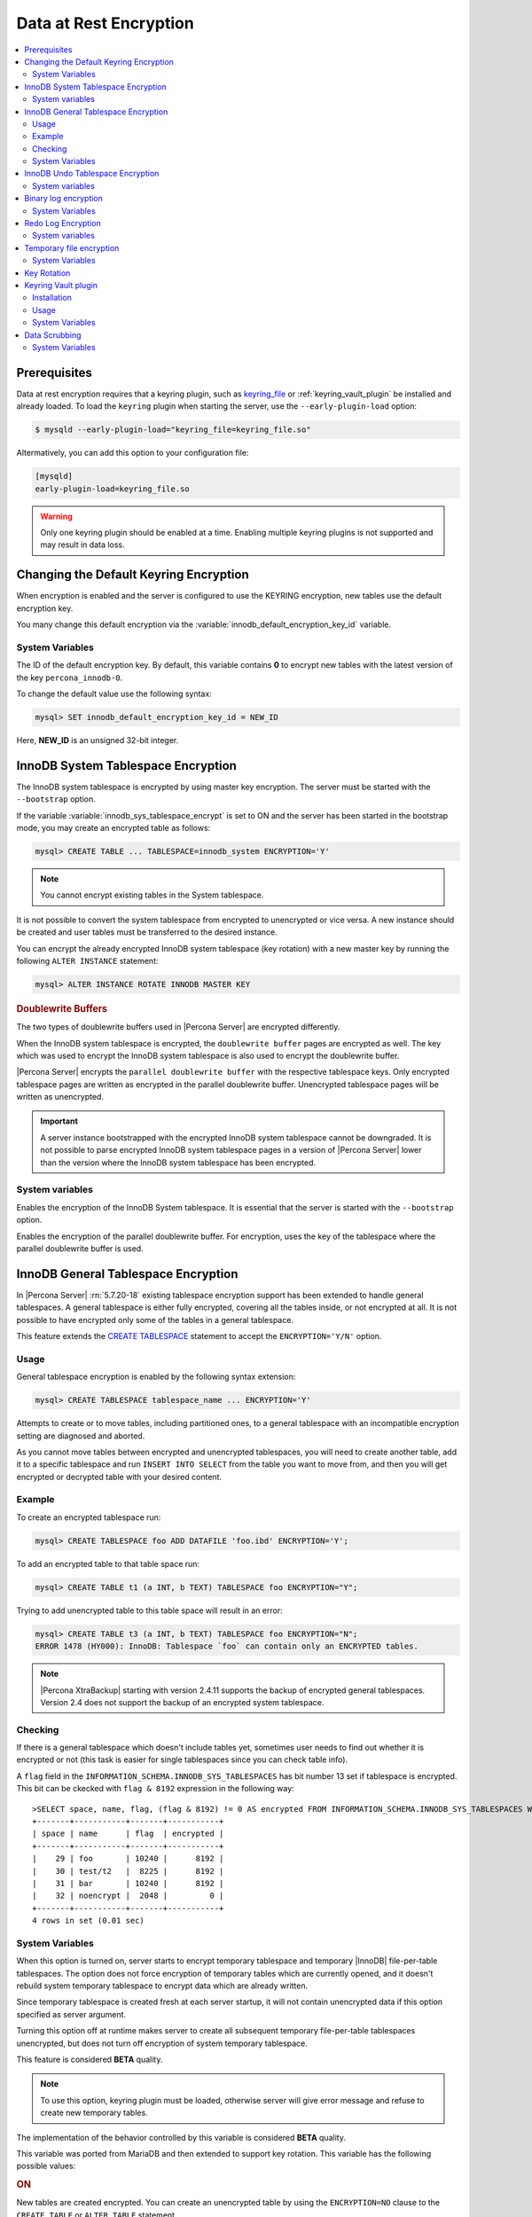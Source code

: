.. _data_at_rest_encryption:

=======================
Data at Rest Encryption
=======================

.. contents::
   :local:


.. _data-at-rest-encryption.prerequisite:

Prerequisites
================================================================================

Data at rest encryption requires that a keyring plugin, such as `keyring_file
<https://dev.mysql.com/doc/refman/5.7/en/keyring-file-plugin.html>`_ or
:ref:`keyring_vault_plugin` be installed and already loaded. To load the
``keyring`` plugin when starting the server, use the ``--early-plugin-load``
option:

.. code-block:: bash

   $ mysqld --early-plugin-load="keyring_file=keyring_file.so"

Altermatively, you can add this option to your configuration file:

.. code-block:: guess

   [mysqld]
   early-plugin-load=keyring_file.so

.. warning::

   Only one keyring plugin should be enabled at a time. Enabling multiple
   keyring plugins is not supported and may result in data loss.

.. seealso::

   |MySQL| Documentation:
      - `Installing a Keyring Plugin <https://dev.mysql.com/doc/refman/5.7/en/keyring-installation.html>`_
      - `The --early-plugin-load Option <https://dev.mysql.com/doc/refman/5.7/en/server-options.html#option_mysqld_early-plugin-load>`_

.. _data-at-rest-encryption.keyring.changing-default:

Changing the Default Keyring Encryption
================================================================================

When encryption is enabled and the server is configured to use the KEYRING
encryption, new tables use the default encryption key.

You many change this default encryption via the
:variable:`innodb_default_encryption_key_id` variable.

.. seealso::

   Configuring the way how tables are encrypted
      :variable:`innodb_encrypt_tables`

System Variables
--------------------------------------------------------------------------------

.. variable:: innodb_default_encryption_key_id

   :version 5.7.23-24: Implemented
   :cli: ``--innodb-default-encryption-key-id``
   :dyn: Yes
   :scope: Session
   :vartype: Numeric
   :default: 0

The ID of the default encryption key. By default, this variable contains **0**
to encrypt new tables with the latest version of the key ``percona_innodb-0``.

To change the default value use the following syntax:

.. code-block:: guess

   mysql> SET innodb_default_encryption_key_id = NEW_ID

Here, **NEW_ID** is an unsigned 32-bit integer.

.. _data-at-rest-encryption.innodb-system-tablespace:

InnoDB System Tablespace Encryption
================================================================================

The InnoDB system tablespace is encrypted by using master key encryption. The
server must be started with the ``--bootstrap`` option.

If the variable :variable:`innodb_sys_tablespace_encrypt` is set to ON and the
server has been started in the bootstrap mode, you may create an encrypted table
as follows:

.. code-block:: guess

   mysql> CREATE TABLE ... TABLESPACE=innodb_system ENCRYPTION='Y'

.. note::

   You cannot encrypt existing tables in the System tablespace.

It is not possible to convert the system tablespace from encrypted to
unencrypted or vice versa. A new instance should be created and user tables must
be transferred to the desired instance.

You can encrypt the already encrypted InnoDB system tablespace (key rotation)
with a new master key by running the following ``ALTER INSTANCE`` statement:

.. code-block:: guess

   mysql> ALTER INSTANCE ROTATE INNODB MASTER KEY

.. rubric:: Doublewrite Buffers

The two types of doublewrite buffers used in |Percona Server| are encrypted
differently.

When the InnoDB system tablespace is encrypted, the ``doublewrite buffer`` pages
are encrypted as well. The key which was used to encrypt the InnoDB system
tablespace is also used to encrypt the doublewrite buffer.

|Percona Server| encrypts the ``parallel doublewrite buffer`` with the respective
tablespace keys. Only encrypted tablespace pages are written as encrypted in the
parallel doublewrite buffer. Unencrypted tablespace pages will be written as
unencrypted.

.. important::

   A server instance bootstrapped with the encrypted InnoDB system tablespace
   cannot be downgraded. It is not possible to parse encrypted InnoDB system
   tablespace pages in a version of |Percona Server| lower than the version
   where the InnoDB system tablespace has been encrypted.


System variables
--------------------------------------------------------------------------------

.. variable:: innodb_sys_tablespace_encrypt

   :version 5.7.23-24: Implemented
   :cli: ``--innodb-sys-tablespace-encrypt``
   :dyn: No
   :scope: Global
   :vartype: Boolean
   :default: ``OFF``

Enables the encryption of the InnoDB System tablespace. It is essential that the
server is started with the ``--bootstrap`` option.

.. seealso::

   |MySQL| Documentation: ``--bootstrap`` option
      https://dev.mysql.com/doc/refman/5.7/en/server-options.html#option_mysqld_bootstrap

.. variable:: innodb_parallel_dblwr_encrypt

   :version 5.7.23-24: Implemented
   :cli: ``--innodb-parallel-dblwr-encrypt``
   :dyn: Yes
   :scope: Global
   :vartype: Boolean
   :default: ``OFF``

Enables the encryption of the parallel doublewrite buffer. For encryption, uses
the key of the tablespace where the parallel doublewrite buffer is used.


.. _innodb_general_tablespace_encryption:

InnoDB General Tablespace Encryption
================================================================================

In |Percona Server| :rn:`5.7.20-18` existing tablespace encryption support has
been extended to handle general tablespaces. A general tablespace is either
fully encrypted, covering all the tables inside, or not encrypted at all.
It is not possible to have encrypted only some of the tables in a general
tablespace.

This feature extends the  `CREATE TABLESPACE
<https://dev.mysql.com/doc/refman/5.7/en/create-tablespace.html>`_
statement to accept the ``ENCRYPTION='Y/N'`` option.

Usage
--------------------------------------------------------------------------------

General tablespace encryption is enabled by the following syntax extension:

.. code-block:: mysql

   mysql> CREATE TABLESPACE tablespace_name ... ENCRYPTION='Y'

Attempts to create or to move tables, including partitioned ones, to a general
tablespace with an incompatible encryption setting are diagnosed and aborted.

As you cannot move tables between encrypted and unencrypted tablespaces, you
will need to create another table, add it to a specific tablespace and run
``INSERT INTO SELECT`` from the table you want to move from, and then you will
get encrypted or decrypted table with your desired content.

Example
--------------------------------------------------------------------------------

To create an encrypted tablespace run:

.. code-block:: mysql

   mysql> CREATE TABLESPACE foo ADD DATAFILE 'foo.ibd' ENCRYPTION='Y';

To add an encrypted table to that table space run:

.. code-block:: mysql

   mysql> CREATE TABLE t1 (a INT, b TEXT) TABLESPACE foo ENCRYPTION="Y";

Trying to add unencrypted table to this table space will result in an error:

.. code-block:: mysql

  mysql> CREATE TABLE t3 (a INT, b TEXT) TABLESPACE foo ENCRYPTION="N";
  ERROR 1478 (HY000): InnoDB: Tablespace `foo` can contain only an ENCRYPTED tables.

.. note::

   |Percona XtraBackup| starting with version 2.4.11 supports the backup
   of encrypted general tablespaces. Version 2.4 does not support the backup
   of an encrypted system tablespace. 

Checking
--------

If there is a general tablespace which doesn't include tables yet, sometimes
user needs to find out whether it is encrypted or not (this task is easier for
single tablespaces since you can check table info).

A ``flag`` field in the ``INFORMATION_SCHEMA.INNODB_SYS_TABLESPACES`` has bit
number 13 set if tablespace is encrypted. This bit can be ckecked with
``flag & 8192`` expression in the following way::

  >SELECT space, name, flag, (flag & 8192) != 0 AS encrypted FROM INFORMATION_SCHEMA.INNODB_SYS_TABLESPACES WHERE name in ('foo', 'test/t2', 'bar', 'noencrypt');
  +-------+-----------+-------+-----------+
  | space | name      | flag  | encrypted |
  +-------+-----------+-------+-----------+
  |    29 | foo       | 10240 |      8192 |
  |    30 | test/t2   |  8225 |      8192 |
  |    31 | bar       | 10240 |      8192 |
  |    32 | noencrypt |  2048 |         0 |
  +-------+-----------+-------+-----------+
  4 rows in set (0.01 sec)

System Variables
----------------

.. variable:: innodb_temp_tablespace_encrypt

   :version 5.7.21-21: Implemented
   :cli: ``--innodb-temp-tablespace-encrypt``
   :dyn: Yes
   :scope: Global
   :vartype: Boolean
   :default: ``Off``

When this option is turned on, server starts to encrypt temporary tablespace
and temporary |InnoDB| file-per-table tablespaces. The option does not force
encryption of temporary tables which are currently opened, and it doesn't
rebuild system temporary tablespace to encrypt data which are already written.

Since temporary tablespace is created fresh at each server startup, it will not
contain unencrypted data if this option specified as server argument.

Turning this option off at runtime makes server to create all subsequent
temporary file-per-table tablespaces unencrypted, but does not turn off
encryption of system temporary tablespace.

This feature is considered **BETA** quality.

.. note:: To use this option, keyring plugin must be loaded, otherwise server
   will give error message and refuse to create new temporary tables.

.. variable:: innodb_encrypt_tables

   :version 5.7.21-21: Implemented
   :cli: ``--innodb-encrypt-tables``
   :dyn: Yes
   :scope: Global
   :vartype: Text
   :default: ``OFF``

The implementation of the behavior controlled by this variable is considered
**BETA** quality.

This variable was ported from MariaDB and then extended to support key rotation. This
variable has the following possible values:

.. rubric:: ON

New tables are created encrypted. You can create an unencrypted table by using
the ``ENCRYPTION=NO`` clause to the ``CREATE TABLE`` or ``ALTER TABLE``
statement.

.. rubric:: OFF

By default, newly created tables are not encrypted. Add the ``ENCRYPTION=YES``
clause in the ``CREATE TABLE`` or ``ALTER TABLE`` statement to create an
encrypted table.

.. rubric:: FORCE

New tables are created encrypted with the master key. Passing ``ENCRYPTION=NO``
to ``CREATE TABLE`` or ``ALTER TABLE`` will result in an error and the table
will not be created or altered.

If you alter a table which was created without encryption, note that it will not
be encrypted unless you use the ``ENCRYPTION`` clause explicitly.

.. rubric:: KEYRING_ON

:Availability: This value is **Experimental** quality

New tables are created encrypted with the keyring as the default encryption. You
may specify a numeric key identifier and use a specific ``percona-innodb-`` key
from the keyring instead of the default key:

.. code-block:: guess

   mysql> CREATE TABLE ... ENCRYPTION=’KEYRING’ ENCRYPTION_KEY_ID=NEW_ID

**NEW_ID** is an unsigned 32-bit integer that refers to the numerical part of
the ``percona_innodb-`` key.  When you assign a numerical identifer in the
``ENCRYPTION_KEY_ID`` clause, the server uses the latest version of the
corresponding key. For example, the clause ``ENCRYPTION_KEY_ID=2`` refers to the
latest version of the ``percona_innodb-2`` key from the keyring.

In case the ``percona-innodb-`` key with the requested ID does not exist in the
keyring, |Percona Server| will create it with version 1. If a new
``percona-innodb-`` key cannot be created with the requested ID, the whole
``CREATE TABLE`` statement fails

.. rubric:: FORCE_KEYRING

:Availability: This value is **Experimental** quality

New tables are created encrypted and keyring encryption is enforced.

.. rubric:: ONLINE_TO_KEYRING

:Availability: This value is **Experimental** quality

All tables created or altered without the ``ENCRYPTION=NO`` clause
are encrypted with the latest version of the default encryption key. If a table
being altered is already encrypted with the master key, the table is recreated
encrypted with the latest version of the default encryption key.

.. rubric:: ONLINE_TO_KEYRING_FORCE

:Availability: This value is **Experimental** quality

It is only possible to apply the keyring encryption when creating or altering
tables.

.. note::

   The ``ALTER TABLE`` statement changes the current encryption mode only if you
   use the ``ENCRYPTION`` clause.

.. seealso::

   |MariaDB| Documentation: ``innodb_encrypt_tables`` Option
      https://mariadb.com/kb/en/library/xtradbinnodb-server-system-variables/#innodb_encrypt_tables

.. variable:: innodb_online_encryption_threads

   :version 5.7.23-24: Implemented
   :cli: ``--innodb-online-encryption-threads``
   :dyn: Yes
   :scope: Global
   :vartype: Numeric
   :default: 1

This variable works in combination with the :variable:`innodb_encrypt_tables`
variable set to ``ONLINE_TO_KEYRING``. This variable configures the number of
threads for background encryption. For the online encryption to work, this
variable must contain a value greater than **zero**.

.. variable:: innodb_online_encryption_rotate_key_age

   :version 5.7.23-24: Implemented
   :cli: ``--innodb-online-encryption-rotate-key-age``
   :dyn: Yes
   :scope: Global
   :vartype: Numeric
   :default: 1

By using this variable, you can re-encrypt the table encrypted using
KEYRING. The value of this variable determines how frequently the encrypted
tables should be encrypted again. If it is set to **1**, the encrypted table is
re-encrypted on each key rotation. If it is set to **2**, the table is encrypted
on every other key rotation.

.. variable:: innodb_encrypt_online_alter_logs

   :version 5.7.21-21: Implemented
   :cli: ``--innodb-encrypt-online-alter-logs``
   :dyn: Yes
   :scope: Global
   :vartype: Boolean
   :default: OFF

This variable simultaneously turns on the encryption of files used by InnoDB for
full text search using parallel sorting, building indexes using merge sort, and
online DDL logs created by InnoDB for online DDL.

.. _data-at-rest-encryption.undo-tablespace:

InnoDB Undo Tablespace Encryption
================================================================================

:Availability: This feature is **Experimental** quality

The encryption of InnoDB Undo tablespaces is only available when using
separate undo tablespaces. Otherwise, the InnoDB undo log is part of
the InnoDB system tablespace.

.. seealso::

   More information about how the encryption of the system tablespace
      :ref:`data-at-rest-encryption.innodb-system-tablespace`

System variables
--------------------------------------------------------------------------------

.. variable:: innodb_undo_log_encrypt

   :version 5.7.23-24: Implemented
   :cli: ``--innodb-undo-log-encrypt``
   :dyn: Yes
   :scope: Global
   :vartype: Boolean
   :default: ``Off``

Enables the encryption of InnoDB Undo tablespaces

Binary log encryption
================================================================================

A new option, implemented since |Percona Server| :rn:`5.7.20-19`, is
encryption of binary and relay logs, triggered by the
:variable:`encrypt_binlog` variable.

Besides turning :variable:`encrypt_binlog` ``ON``, this feature requires both
`master_verify_checksum
<https://dev.mysql.com/doc/refman/5.7/en/replication-options-binary-log.html#sysvar_master_verify_checksum>`_
and `binlog_checksum
<https://dev.mysql.com/doc/refman/5.7/en/replication-options-binary-log.html#sysvar_binlog_checksum>`_
variables to be turned ``ON``.

While replicating, master sends the stream of decrypted binary log events to a
slave (SSL connections can be set up to encrypt them in transport). That said,
masters and slaves use separate keyring storages and are free to use differing
keyring plugins.

Dumping of encrypted binary logs involves decryption, and can be done using
``mysqlbinlog`` with ``--read-from-remote-server`` option.

.. note::

   Taking into account that ``--read-from-remote-server`` option  is only
   relevant to binary logs, encrypted relay logs can not be dumped/decrypted
   in this way.

.. rubric:: Upgrading from |Percona Server| |changed-version| to any higher version

The key format in the :ref:`keyring vault plugin
<keyring_vault_plugin>` was changed for binlog encryption in |Percona
Server| |changed-version| release. When you are upgrading from
|Percona Server| 5.7.20-19 to a higher version in the |Percona Server|
5.7 series or to a version prior to 8.0.15-5 in the |Percona Server|
8.0 series, the binary log encryption will work after you complete the
following steps:

1. Upgrade to a version higher than |Percona Server| |changed-version|
#. Start the server without enabling the binary log encryption: :bash:`--encrypt_binlog=OFF`
#. Enforce the key rotation: :mysql:`SELECT rotate_system_key("percona_binlog")`
#. Restart the server enabling the binary log encryption: :bash:`--encrypt_binlog=ON`

.. seealso::

   |Percona Server| Documentation: Important changes in |Percona Server| 8.0.15-5
      - `Binary log encryption to use the upstream implementation
	<https://www.percona.com/doc/percona-server/LATEST/management/data_at_rest_encryption.html#binary-log-encryption>`_

.. |changed-version| replace:: 5.7.20-19

System Variables
----------------

.. variable:: encrypt_binlog

   :version 5.7.20-19: Implemented
   :cli: ``--encrypt-binlog``
   :dyn: No
   :scope: Global
   :vartype: Boolean
   :default: ``OFF``

The variable turns on binary and relay logs encryption.

.. _ps.data-at-rest-encryption.redo-log:

Redo Log Encryption
================================================================================

:Availability: This feature is **Experimental** quality

InnoDB redo log encryption is enabled by setting the variable
:variable:`innodb_redo_log_encrypt`. This variable has three values:
``MASTER_KEY``, ``KEYRING_KEY`` and ``OFF`` (set by default).

``MASTER_KEY`` uses the InnoDB master key to encrypt with unique keys for each
log file in the redo log header.

``KEYRING_KEY`` uses the ``percona_redo`` versioned key from the keyring. When
:variable:`innodb_redo_log_encrypt` is set to ``KEYRING_KEY``, each new redo log
file is encrypted with the latest ``percona_redo`` key from the keyring.

System variables
--------------------------------------------------------------------------------

.. variable:: innodb_redo_log_encrypt

   :version 5.7.23-24: Implemented
   :cli: ``--innodb-redo-log-encrypt``
   :dyn: Yes
   :scope: Global
   :vartype: Text
   :default: ``OFF``

Enables the encryption of the redo log.

.. .. variable:: innodb_key_rotation_interval
..
..    :version 5.7.23-24: Implemented
..    :cli: ``--innodb-key-rotation_interval``
..    :dyn: Yes
..    :scope: Global
..    :vartype: Text
..    :default: ``0``
..
.. This variable stores the time (in seconds) that should pass between key
.. rotations. It is only used if :variable:`innodb_redo_log_encrypt` is set to
.. ``KEYRING_KEY``.
..

.. _data-at-rest-encryption.variable.innodb-scrub-log:

.. variable:: innodb_scrub_log

   :version 5.7.23-24: Implemented
   :cli: ``--innodb-scrub-log``
   :dyn: Yes
   :scope: Global
   :vartype: Boolean
   :default: ``OFF``

Specifies if data scrubbing should be automatically applied to the redo log.


.. variable:: innodb_scrub_log_speed

   :version 5.7.23-24: Implemented
   :cli: ``--innodb-scrub-log-speed``
   :dyn: Yes
   :scope: Global
   :vartype: Text
   :default:

Specifies the velocity of data scrubbing (writing dummy redo log records) in bytes per second.

Implemented in version 5.7.27-30, the key rotation is redesigned to allow ``SELECT rotate_system_key("percona_redo)``. The currently used key version is available in the :variable:`innodb_redo_key_version` status. The feature is **Experimental**.


Temporary file encryption
=========================

A new feature, implemented since |Percona Server| :rn:`5.7.22-22`, is the
encryption of temporary files, triggered by the :variable:`encrypt-tmp-files`
option.

Temporary files are currently used in |Percona Server| for the following
purposes:

This feature is considered **Experimental** quality.

* filesort (for example, ``SELECT`` statements with ``SQL_BIG_RESULT`` hints),

* binary log transactional caches,

* Group Replication caches.

For each temporary file, an encryption key is generated locally, only kept
in memory for the lifetime of the temporary file, and discarded afterwards.

System Variables
----------------

.. variable:: encrypt-tmp-files

   :version 5.7.22-22: Implemented
   :cli: ``--encrypt-tmp-files``
   :dyn: No
   :scope: Global
   :vartype: Boolean
   :default: ``OFF``

The option turns on encryption of temporary files created by |Percona Server|.

.. _data-at-rest-encryption.key-rotation:

Key Rotation
================================================================================

The keyring management is enabled for each tablespace separately when you set
the encryption in the ``ENCRYPTION`` clause, to `KEYRING` in the supported SQL
statement:

- CREATE TABLE .. ENCRYPTION='KEYRING`
- ALTER TABLE ... ENCRYPTION='KEYRING'
- CREATE TABLESPACE tablespace_name … ENCRYPTION=’KEYRING’

.. note::

   Running ``ALTER TABLE .. ENCRYPTION=’Y’`` on the tablespace created with
   ``ENCRYPTION=’KEYRING’`` converts the table back to the existing MySQL
   scheme.

.. _keyring_vault_plugin:

Keyring Vault plugin
====================

In |Percona Server| :rn:`5.7.20-18` a ``keyring_vault`` plugin has been
implemented that can be used to store the encryption keys inside the
`Hashicorp Vault server <https://www.vaultproject.io>`_.

.. important::

   ``keyring_vault`` plugin only works with kv secrets engine version 1.

   .. seealso::

      HashiCorp Documentation: More information about ``kv`` secrets engine
         https://www.vaultproject.io/docs/secrets/kv/kv-v1.html

Installation
------------

The safest way to load the plugin is to do it on the server startup by
using `--early-plugin-load option
<https://dev.mysql.com/doc/refman/5.7/en/server-options.html#option_mysqld_early-plugin-load>`_
option:

.. code-block:: bash

   $ mysqld --early-plugin-load="keyring_vault=keyring_vault.so" \
   --loose-keyring_vault_config="/home/mysql/keyring_vault.conf"

It should be loaded this way to be able to facilitate recovery for encrypted
tables.

.. warning::

   If server should be started with several plugins loaded early,
   ``--early-plugin-load`` should contain their list separated by
   semicolons. Also it's a good practice to put this list in double quotes so
   that semicolons do not create problems when executed in a script.

Apart from installing the plugin you also need to set the
:variable:`keyring_vault_config` variable. This variable should point to the
keyring_vault configuration file, whose contents are discussed below.

This plugin supports the SQL interface for keyring key management described in
`General-Purpose Keyring Key-Management Functions
<https://dev.mysql.com/doc/refman/5.7/en/keyring-udfs-general-purpose.html>`_
manual.

To enable the functions you'll need to install the ``keyring_udf`` plugin:

.. code-block:: mysql

   mysql> INSTALL PLUGIN keyring_udf SONAME 'keyring_udf.so';

Usage
-----

On plugin initialization ``keyring_vault`` connects to the Vault server using
credentials stored in the credentials file. Location of this file is specified
in by :variable:`keyring_vault_config`. On successful initialization it
retrieves keys signatures and stores them inside an in-memory hash map.

Configuration file should contain the following information:

* ``vault_url`` - the address of the server where Vault is running. It can be a
  named address, like one in the following example, or just an IP address. The
  important part is that it should begin with ``https://``.

* ``secret_mount_point`` - the name of the mount point where ``keyring_vault``
  will store keys.

* ``token`` - a token generated by the Vault server, which ``keyring_vault``
  will further use when connecting to the Vault. At minimum, this token should
  be allowed to store new keys in a secret mount point (when ``keyring_vault``
  is used only for transparent data encryption, and not for ``keyring_udf``
  plugin). If ``keyring_udf`` plugin is combined with ``keyring_vault``, this
  token should be also allowed to remove keys from the Vault (for the
  ``keyring_key_remove`` operation supported by the ``keyring_udf`` plugin).

* ``vault_ca [optional]`` - this variable needs to be specified only when the
  Vault's CA certificate is not trusted by the machine that is going to connect
  to the Vault server. In this case this variable should point to CA
  certificate that was used to sign Vault's certificates.

.. warning::

   Each ``secret_mount_point`` should be used by only one server - otherwise
   mixing encryption keys from different servers may lead to undefined
   behavior.

An example of the configuration file looks like this: ::

  vault_url = https://vault.public.com:8202
  secret_mount_point = secret
  token = 58a20c08-8001-fd5f-5192-7498a48eaf20
  vault_ca = /data/keyring_vault_confs/vault_ca.crt

When a key is fetched from a ``keyring`` for the first time the
``keyring_vault`` communicates with the Vault server, and retrieves the key
type and data. Next it queries the Vault server for the key type and data and
caches it locally.

Key deletion will permanently delete key from the in-memory hash map and the
Vault server.

.. note::

  |Percona XtraBackup| currently doesn't support backup of tables encrypted
  with :ref:`keyring_vault_plugin`.

System Variables
----------------

.. variable:: keyring_vault_config

   :version 5.7.20-18: Implemented
   :cli: ``--keyring-vault-config``
   :dyn: Yes
   :scope: Global
   :vartype: Text
   :default:

This variable is used to define the location of the
:ref:`keyring_vault_plugin` configuration file.

.. variable:: keyring_vault_timeout

   :version 5.7.21-20: Implemented
   :cli: ``--keyring-vault-timeout``
   :dyn: Yes
   :scope: Global
   :vartype: Numeric
   :default: ``15``

This variable allows to set the duration in seconds for the Vault server
connection timeout. Default value is ``15``. Allowed range is from ``1``
second to ``86400`` seconds (24 hours). The timeout can be also completely
disabled to wait infinite amount of time by setting this variable to ``0``.

.. _data-at-rest-encryption.data-scrubbing:

Data Scrubbing
================================================================================

While data encryption ensures that the existing data are not stored in plain
form, the data scrubbing literally removes the data once the user decides they
should be deleted. Compare this behavior with how the ``DELETE`` statement works
which only marks the affected data as *deleted* - the space claimed by this data
is overwritten with new data later.

Once enabled, data scrubbing works automatically on each tablespace
separately. To enable data scrubbing, you need to set the following variables:

- :variable:`innodb-background-scrub-data-uncompressed`
- :variable:`innodb-background-scrub-data-compressed`

Uncompressed tables can also be scrubbed immediately, independently of key
rotation or background threads. This can be enabled by setting the variable
:variable:`innodb-immediate-scrub-data-uncompressed`. This option is not supported for
compressed tables.

Note that data scrubbing is made effective by setting the
:variable:`innodb_online_encryption_threads` variable to a value greater than
**zero**.

System Variables
--------------------------------------------------------------------------------

.. variable:: innodb_background_scrub_data_compressed

   :version 5.7.23-24: Implemented
   :cli: ``--innodb-background-scrub-data-compressed``
   :dyn: Yes
   :scope: Global
   :vartype: Boolean
   :default: ``OFF``

.. variable:: innodb_background_scrub_data_uncompressed

   :version 5.7.23-24: Implemented
   :cli: ``--innodb-background-scrub-data-uncompressed``
   :dyn: Yes
   :scope: Global
   :vartype: Boolean
   :default: ``OFF``


.. seealso::

   Vault Documentation
      https://www.vaultproject.io/docs/index.html
   |MySQL| Documentation: General-Purpose Keyring Key-Management Functions
      https://dev.mysql.com/doc/refman/5.7/en/keyring-udfs-general-purpose.html

